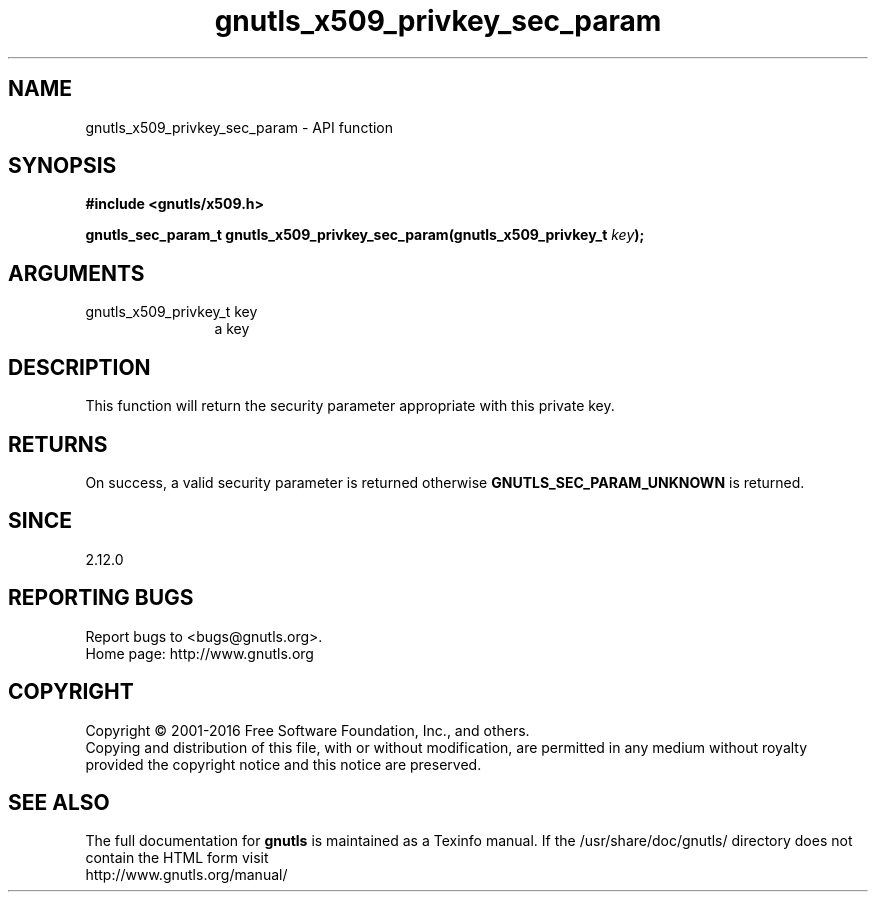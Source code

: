 .\" DO NOT MODIFY THIS FILE!  It was generated by gdoc.
.TH "gnutls_x509_privkey_sec_param" 3 "3.4.9" "gnutls" "gnutls"
.SH NAME
gnutls_x509_privkey_sec_param \- API function
.SH SYNOPSIS
.B #include <gnutls/x509.h>
.sp
.BI "gnutls_sec_param_t gnutls_x509_privkey_sec_param(gnutls_x509_privkey_t " key ");"
.SH ARGUMENTS
.IP "gnutls_x509_privkey_t key" 12
a key
.SH "DESCRIPTION"
This function will return the security parameter appropriate with
this private key.
.SH "RETURNS"
On success, a valid security parameter is returned otherwise
\fBGNUTLS_SEC_PARAM_UNKNOWN\fP is returned.
.SH "SINCE"
2.12.0
.SH "REPORTING BUGS"
Report bugs to <bugs@gnutls.org>.
.br
Home page: http://www.gnutls.org

.SH COPYRIGHT
Copyright \(co 2001-2016 Free Software Foundation, Inc., and others.
.br
Copying and distribution of this file, with or without modification,
are permitted in any medium without royalty provided the copyright
notice and this notice are preserved.
.SH "SEE ALSO"
The full documentation for
.B gnutls
is maintained as a Texinfo manual.
If the /usr/share/doc/gnutls/
directory does not contain the HTML form visit
.B
.IP http://www.gnutls.org/manual/
.PP
